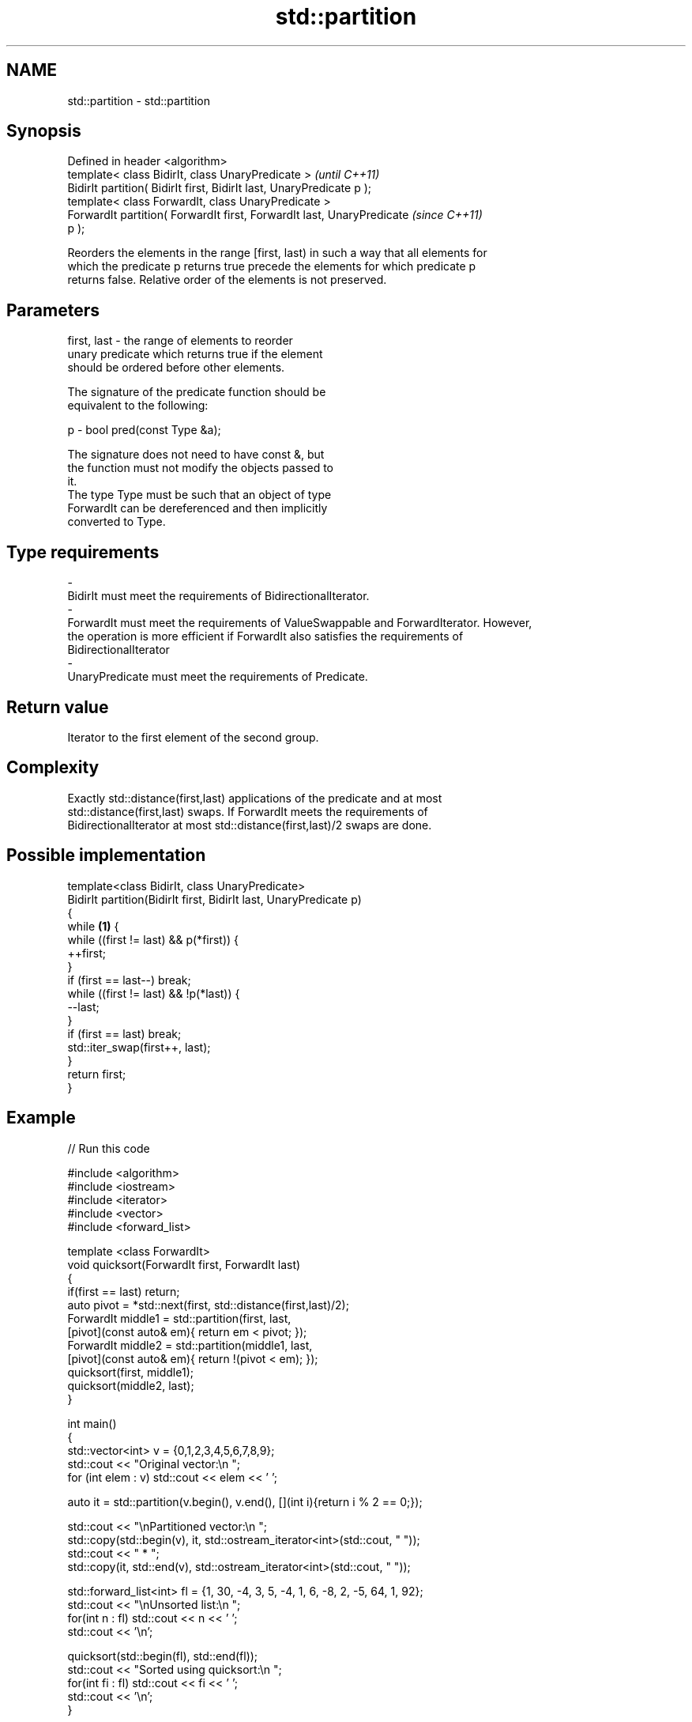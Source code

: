 .TH std::partition 3 "Nov 25 2015" "2.1 | http://cppreference.com" "C++ Standard Libary"
.SH NAME
std::partition \- std::partition

.SH Synopsis
   Defined in header <algorithm>
   template< class BidirIt, class UnaryPredicate >                        \fI(until C++11)\fP
   BidirIt partition( BidirIt first, BidirIt last, UnaryPredicate p );
   template< class ForwardIt, class UnaryPredicate >
   ForwardIt partition( ForwardIt first, ForwardIt last, UnaryPredicate   \fI(since C++11)\fP
   p );

   Reorders the elements in the range [first, last) in such a way that all elements for
   which the predicate p returns true precede the elements for which predicate p
   returns false. Relative order of the elements is not preserved.

.SH Parameters

   first, last           -          the range of elements to reorder
                                    unary predicate which returns true if the element
                                    should be ordered before other elements.

                                    The signature of the predicate function should be
                                    equivalent to the following:

   p                     -           bool pred(const Type &a);

                                    The signature does not need to have const &, but
                                    the function must not modify the objects passed to
                                    it.
                                    The type Type must be such that an object of type
                                    ForwardIt can be dereferenced and then implicitly
                                    converted to Type. 
.SH Type requirements
   -
   BidirIt must meet the requirements of BidirectionalIterator.
   -
   ForwardIt must meet the requirements of ValueSwappable and ForwardIterator. However,
   the operation is more efficient if ForwardIt also satisfies the requirements of
   BidirectionalIterator
   -
   UnaryPredicate must meet the requirements of Predicate.

.SH Return value

   Iterator to the first element of the second group.

.SH Complexity

   Exactly std::distance(first,last) applications of the predicate and at most
   std::distance(first,last) swaps. If ForwardIt meets the requirements of
   BidirectionalIterator at most std::distance(first,last)/2 swaps are done.

.SH Possible implementation

   template<class BidirIt, class UnaryPredicate>
   BidirIt partition(BidirIt first, BidirIt last, UnaryPredicate p)
   {
       while \fB(1)\fP {
           while ((first != last) && p(*first)) {
               ++first;
           }
           if (first == last--) break;
           while ((first != last) && !p(*last)) {
               --last;
           }
           if (first == last) break;
           std::iter_swap(first++, last);
       }
       return first;
   }

.SH Example

   
// Run this code

 #include <algorithm>
 #include <iostream>
 #include <iterator>
 #include <vector>
 #include <forward_list>
  
 template <class ForwardIt>
  void quicksort(ForwardIt first, ForwardIt last)
  {
     if(first == last) return;
     auto pivot = *std::next(first, std::distance(first,last)/2);
     ForwardIt middle1 = std::partition(first, last,
                          [pivot](const auto& em){ return em < pivot; });
     ForwardIt middle2 = std::partition(middle1, last,
                          [pivot](const auto& em){ return !(pivot < em); });
     quicksort(first, middle1);
     quicksort(middle2, last);
  }
  
 int main()
 {
     std::vector<int> v = {0,1,2,3,4,5,6,7,8,9};
     std::cout << "Original vector:\\n    ";
     for (int elem : v) std::cout << elem << ' ';
  
     auto it = std::partition(v.begin(), v.end(), [](int i){return i % 2 == 0;});
  
     std::cout << "\\nPartitioned vector:\\n    ";
     std::copy(std::begin(v), it, std::ostream_iterator<int>(std::cout, " "));
     std::cout << " * ";
     std::copy(it, std::end(v), std::ostream_iterator<int>(std::cout, " "));
  
     std::forward_list<int> fl = {1, 30, -4, 3, 5, -4, 1, 6, -8, 2, -5, 64, 1, 92};
     std::cout << "\\nUnsorted list:\\n    ";
     for(int n : fl) std::cout << n << ' ';
     std::cout << '\\n';
  
     quicksort(std::begin(fl), std::end(fl));
     std::cout << "Sorted using quicksort:\\n    ";
     for(int fi : fl) std::cout << fi << ' ';
     std::cout << '\\n';
 }

.SH Output:

 Original vector:
     0 1 2 3 4 5 6 7 8 9
 Partitioned vector:
     0 8 2 6 4  *  5 3 7 1 9
 Unsorted list:
     1 30 -4 3 5 -4 1 6 -8 2 -5 64 1 92
 Sorted using quicksort:
     -8 -5 -4 -4 1 1 1 2 3 5 6 30 64 92

.SH See also

   is_partitioned                         determines if the range is partitioned by the
   \fI(C++11)\fP                                given predicate
                                          \fI(function template)\fP 
                                          divides elements into two groups while
   stable_partition                       preserving their relative order
                                          \fI(function template)\fP 
   std::experimental::parallel::partition parallelized version of std::partition
   (parallelism TS)                       \fI(function template)\fP 
